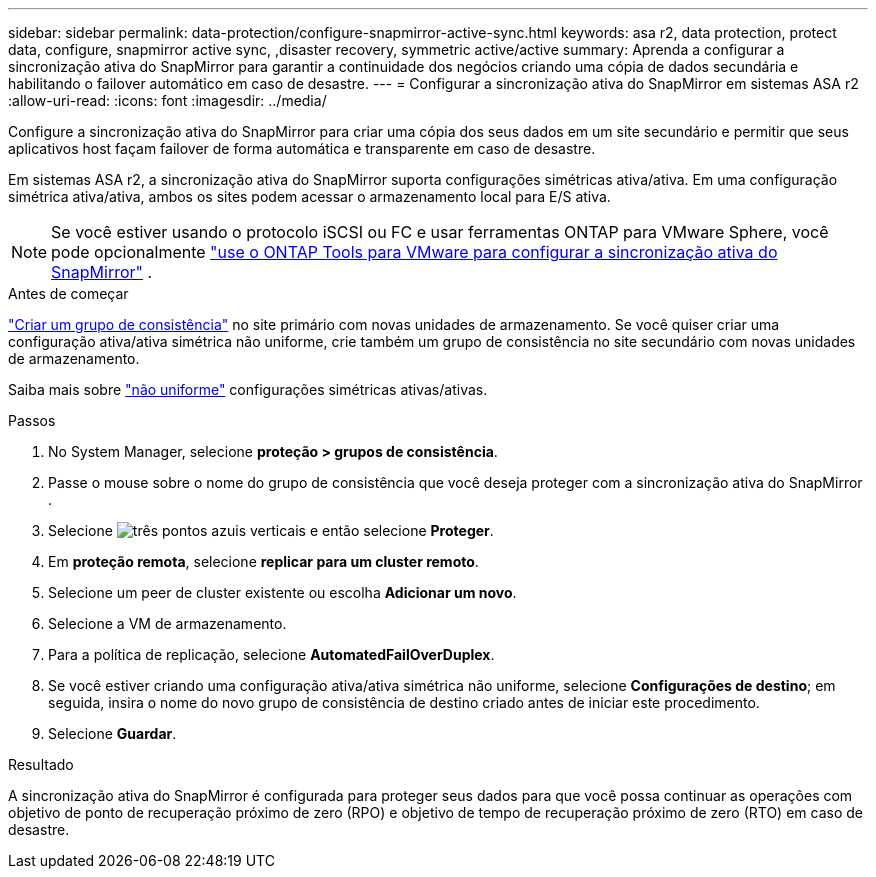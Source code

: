 ---
sidebar: sidebar 
permalink: data-protection/configure-snapmirror-active-sync.html 
keywords: asa r2, data protection, protect data, configure, snapmirror active sync, ,disaster recovery, symmetric active/active 
summary: Aprenda a configurar a sincronização ativa do SnapMirror para garantir a continuidade dos negócios criando uma cópia de dados secundária e habilitando o failover automático em caso de desastre. 
---
= Configurar a sincronização ativa do SnapMirror em sistemas ASA r2
:allow-uri-read: 
:icons: font
:imagesdir: ../media/


[role="lead"]
Configure a sincronização ativa do SnapMirror para criar uma cópia dos seus dados em um site secundário e permitir que seus aplicativos host façam failover de forma automática e transparente em caso de desastre.

Em sistemas ASA r2, a sincronização ativa do SnapMirror suporta configurações simétricas ativa/ativa. Em uma configuração simétrica ativa/ativa, ambos os sites podem acessar o armazenamento local para E/S ativa.


NOTE: Se você estiver usando o protocolo iSCSI ou FC e usar ferramentas ONTAP para VMware Sphere, você pode opcionalmente link:https://docs.netapp.com/us-en/netapp-solutions/vmware/vmware-vmsc-with-smas.html["use o ONTAP Tools para VMware para configurar a sincronização ativa do SnapMirror"^] .

.Antes de começar
link:create-snapshots.html#step-1-optionally-create-a-consistency-group["Criar um grupo de consistência"] no site primário com novas unidades de armazenamento. Se você quiser criar uma configuração ativa/ativa simétrica não uniforme, crie também um grupo de consistência no site secundário com novas unidades de armazenamento.

Saiba mais sobre  https://docs.netapp.com/us-en/ontap/snapmirror-active-sync/#key-concepts["não uniforme"] configurações simétricas ativas/ativas.

.Passos
. No System Manager, selecione *proteção > grupos de consistência*.
. Passe o mouse sobre o nome do grupo de consistência que você deseja proteger com a sincronização ativa do SnapMirror .
. Selecione image:icon_kabob.gif["três pontos azuis verticais"] e então selecione *Proteger*.
. Em *proteção remota*, selecione *replicar para um cluster remoto*.
. Selecione um peer de cluster existente ou escolha *Adicionar um novo*.
. Selecione a VM de armazenamento.
. Para a política de replicação, selecione *AutomatedFailOverDuplex*.
. Se você estiver criando uma configuração ativa/ativa simétrica não uniforme, selecione *Configurações de destino*; em seguida, insira o nome do novo grupo de consistência de destino criado antes de iniciar este procedimento.
. Selecione *Guardar*.


.Resultado
A sincronização ativa do SnapMirror é configurada para proteger seus dados para que você possa continuar as operações com objetivo de ponto de recuperação próximo de zero (RPO) e objetivo de tempo de recuperação próximo de zero (RTO) em caso de desastre.
